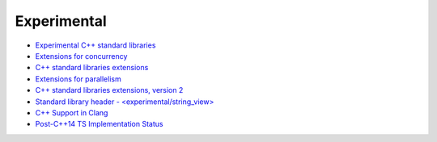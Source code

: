 ========================================
Experimental
========================================

* `Experimental C++ standard libraries <http://en.cppreference.com/w/cpp/experimental>`_
* `Extensions for concurrency <http://en.cppreference.com/w/cpp/experimental/concurrency>`_
* `C++ standard libraries extensions <http://en.cppreference.com/w/cpp/experimental/lib_extensions>`_
* `Extensions for parallelism <http://en.cppreference.com/w/cpp/experimental/parallelism>`_
* `C++ standard libraries extensions, version 2 <http://en.cppreference.com/w/cpp/experimental/lib_extensions_2>`_
* `Standard library header - <experimental/string_view> <http://en.cppreference.com/w/cpp/header/experimental/string_view>`_
* `C++ Support in Clang <http://clang.llvm.org/cxx_status.html>`_
* `Post-C++14 TS Implementation Status <http://openmp.llvm.org/Reference.pdf>`_
